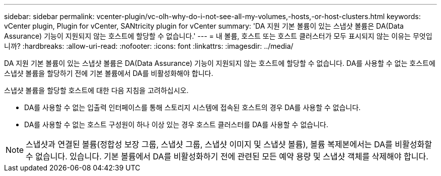---
sidebar: sidebar 
permalink: vcenter-plugin/vc-olh-why-do-i-not-see-all-my-volumes,-hosts,-or-host-clusters.html 
keywords: vCenter plugin, Plugin for vCenter, SANtricity plugin for vCenter 
summary: 'DA 지원 기본 볼륨이 있는 스냅샷 볼륨은 DA(Data Assurance) 기능이 지원되지 않는 호스트에 할당할 수 없습니다.' 
---
= 내 볼륨, 호스트 또는 호스트 클러스터가 모두 표시되지 않는 이유는 무엇입니까?
:hardbreaks:
:allow-uri-read: 
:nofooter: 
:icons: font
:linkattrs: 
:imagesdir: ../media/


[role="lead"]
DA 지원 기본 볼륨이 있는 스냅샷 볼륨은 DA(Data Assurance) 기능이 지원되지 않는 호스트에 할당할 수 없습니다. DA를 사용할 수 없는 호스트에 스냅샷 볼륨을 할당하기 전에 기본 볼륨에서 DA를 비활성화해야 합니다.

스냅샷 볼륨을 할당할 호스트에 대한 다음 지침을 고려하십시오.

* DA를 사용할 수 없는 입출력 인터페이스를 통해 스토리지 시스템에 접속된 호스트의 경우 DA를 사용할 수 없습니다.
* DA를 사용할 수 없는 호스트 구성원이 하나 이상 있는 경우 호스트 클러스터를 DA를 사용할 수 없습니다.



NOTE: 스냅샷과 연결된 볼륨(정합성 보장 그룹, 스냅샷 그룹, 스냅샷 이미지 및 스냅샷 볼륨), 볼륨 복제본에서는 DA를 비활성화할 수 없습니다. 있습니다. 기본 볼륨에서 DA를 비활성화하기 전에 관련된 모든 예약 용량 및 스냅샷 객체를 삭제해야 합니다.
